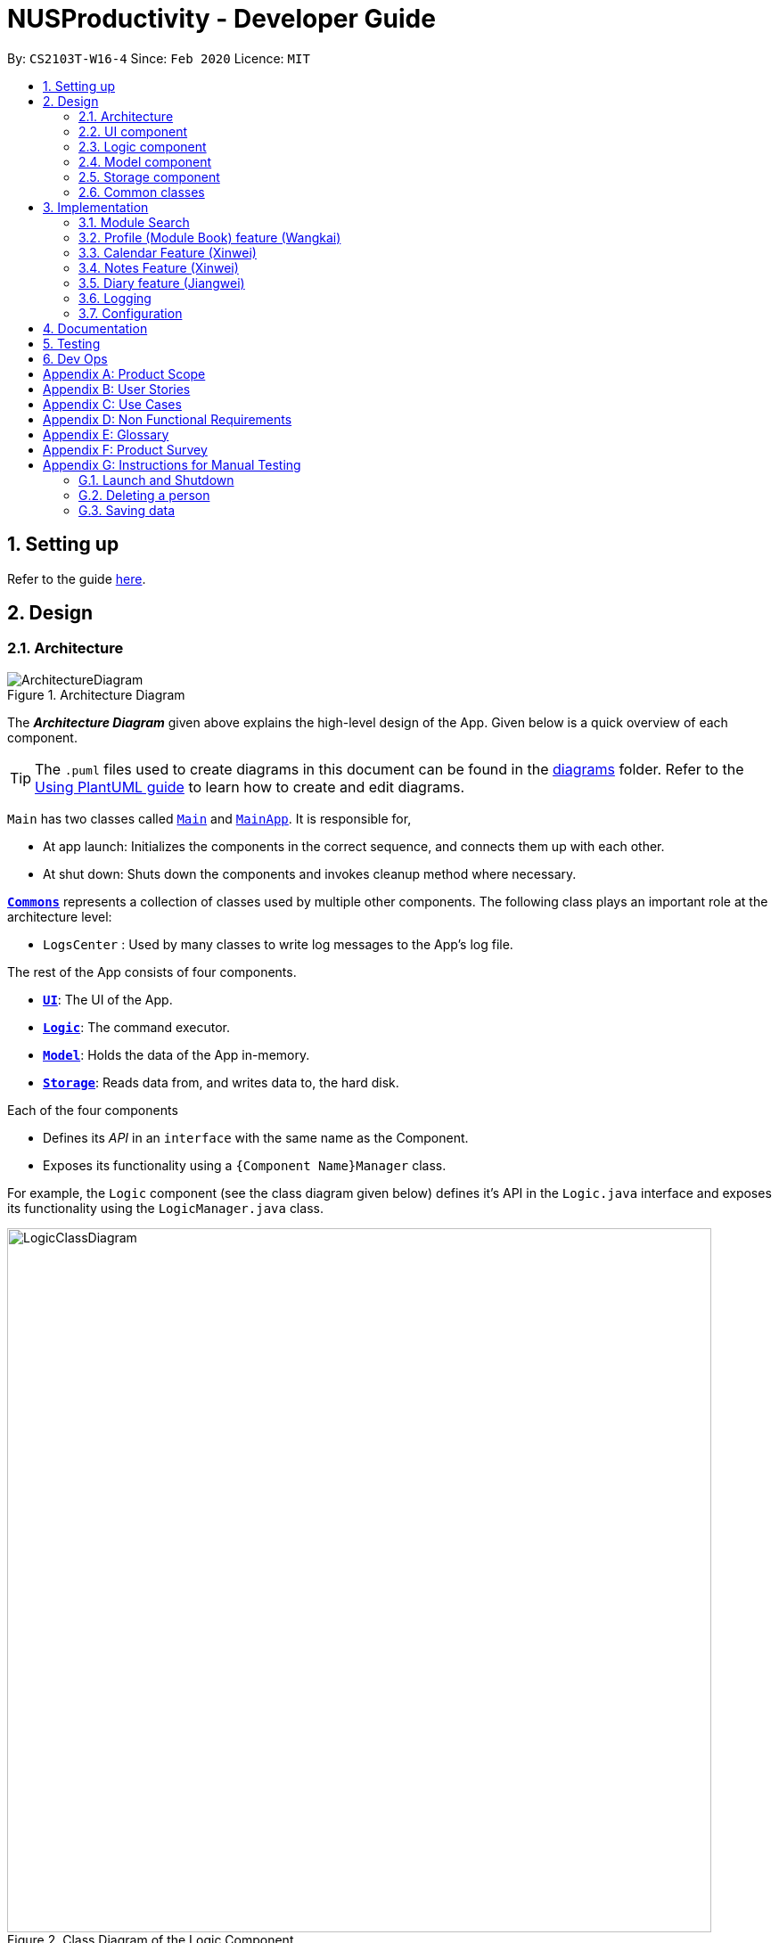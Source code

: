 = NUSProductivity - Developer Guide
:site-section: DeveloperGuide
:toc:
:toc-title:
:toc-placement: preamble
:sectnums:
:imagesDir: images
:stylesDir: stylesheets
:xrefstyle: full
ifdef::env-github[]
:tip-caption: :bulb:
:note-caption: :information_source:
:warning-caption: :warning:
endif::[]
:repoURL: https://github.com/AY1920S2-CS2103T-W16-4/main

By: `CS2103T-W16-4`      Since: `Feb 2020`      Licence: `MIT`

== Setting up

Refer to the guide <<SettingUp#, here>>.

== Design

[[Design-Architecture]]
=== Architecture

.Architecture Diagram
image::ArchitectureDiagram.png[]

The *_Architecture Diagram_* given above explains the high-level design of the App. Given below is a quick overview of each component.

[TIP]
The `.puml` files used to create diagrams in this document can be found in the link:{repoURL}/docs/diagrams/[diagrams] folder.
Refer to the <<UsingPlantUml#, Using PlantUML guide>> to learn how to create and edit diagrams.

`Main` has two classes called link:{repoURL}/src/main/java/seedu/address/Main.java[`Main`] and link:{repoURL}/src/main/java/seedu/address/MainApp.java[`MainApp`]. It is responsible for,

* At app launch: Initializes the components in the correct sequence, and connects them up with each other.
* At shut down: Shuts down the components and invokes cleanup method where necessary.

<<Design-Commons,*`Commons`*>> represents a collection of classes used by multiple other components.
The following class plays an important role at the architecture level:

* `LogsCenter` : Used by many classes to write log messages to the App's log file.

The rest of the App consists of four components.

* <<Design-Ui,*`UI`*>>: The UI of the App.
* <<Design-Logic,*`Logic`*>>: The command executor.
* <<Design-Model,*`Model`*>>: Holds the data of the App in-memory.
* <<Design-Storage,*`Storage`*>>: Reads data from, and writes data to, the hard disk.

Each of the four components

* Defines its _API_ in an `interface` with the same name as the Component.
* Exposes its functionality using a `{Component Name}Manager` class.

For example, the `Logic` component (see the class diagram given below) defines it's API in the `Logic.java` interface and exposes its functionality using the `LogicManager.java` class.

.Class Diagram of the Logic Component
image::LogicClassDiagram.png[width="790"]

[discrete]
==== How the architecture components interact with each other

The _Sequence Diagram_ below shows how the components interact with each other for the scenario where the user issues the command `moduleAdd m/CS2103T`.

// tag::UIDiagram[]
.Component interactions for `moduleAdd m/CS2103T` command
image::ArchitectureSequenceDiagram.png[width="790"]

The sections below give more details of each component.

[[Design-Ui]]
=== UI component


.Structure of the UI Component
image::UiClassDiagram.png[width="790"]
// end::UIDiagram[]


*API* : link:{repoURL}/src/main/java/seedu/address/ui/Ui.java[`Ui.java`]

The UI consists of a `MainWindow` that is made up of parts e.g.`CommandBox`, `ResultDisplay`, `CalendarListPanel`, `StatusBarFooter` etc. All these, including the `MainWindow`, inherit from the abstract `UiPart` class.

The `UI` component uses JavaFx UI framework. The layout of these UI parts are defined in matching `.fxml` files that are in the `src/main/resources/view` folder. For example, the layout of the link:{repoURL}/src/main/java/seedu/address/ui/MainWindow.java[`MainWindow`] is specified in link:{repoURL}/src/main/resources/view/MainWindow.fxml[`MainWindow.fxml`]

The `UI` component,

* Executes user commands using the `Logic` component.
* Listens for changes to `Model` data so that the UI can be updated with the modified data.

[[Design-Logic]]
=== Logic component

[[fig-LogicClassDiagram]]
.Structure of the Logic Component
image::LogicClassDiagram.png[width="790"]

*API* :
link:{repoURL}/src/main/java/seedu/address/logic/Logic.java[`Logic.java`]

.  `Logic` uses the `AddressBookParser` class to parse the user command.
.  This results in a `Command` object which is executed by the `LogicManager`.
.  The command execution can affect the `Model` (e.g. adding a person).
.  The result of the command execution is encapsulated as a `CommandResult` object which is passed back to the `Ui`.
.  In addition, the `CommandResult` object can also instruct the `Ui` to perform certain actions, such as displaying help to the user.

Given below is the Sequence Diagram for interactions within the `Logic` component for the `execute("delete 1")` API call.

.Interactions Inside the Logic Component for the `delete 1` Command
image::DeleteSequenceDiagram.png[width="790"]

NOTE: The lifeline for `DeleteCommandParser` should end at the destroy marker (X) but due to a limitation of PlantUML, the lifeline reaches the end of diagram.

[[Design-Model]]
=== Model component

.Part of the Model Component
image::ModelClassDiagram.png[width="790"]

*API* : link:{repoURL}/src/main/java/seedu/address/model/Model.java[`Model.java`]

The `Model`,

* stores a `UserPref` object that represents the user's preferences.
* stores the Address Book data.
* exposes an unmodifiable `ObservableList<Person>` that can be 'observed' e.g. the UI can be bound to this list so that the UI automatically updates when the data in the list change.
* does not depend on any of the other three components.

[NOTE]
As a more OOP model, we can store a `Tag` list in `Address Book`, which `Person` can reference. This would allow `Address Book` to only require one `Tag` object per unique `Tag`, instead of each `Person` needing their own `Tag` object. An example of how such a model may look like is given below. +
 +
image:BetterModelClassDiagram.png[]

[[Design-Storage]]
=== Storage component

.Structure of the Storage Component
image::StorageClassDiagram.png[width="790"]

*API* : link:{repoURL}/src/main/java/seedu/address/storage/Storage.java[`Storage.java`]

The `Storage` component,

* can save `UserPref` objects in json format and read it back.
* can save the Address Book data in json format and read it back.

[[Design-Commons]]
=== Common classes

Classes used by multiple components are in the `seedu.addressbook.commons` package.

== Implementation

This section describes some noteworthy details on how certain features are implemented.

=== Module Search

image::SearchCommandUMLDiagram.png[width="790"]

*API* :
link:{repoURL}/src/main/java/seedu/address/searcher/Search.java[`Search.java`]

Module Search function returns `module` object that contains useful information for each module for the rest of the application to use.
The function first checks if the information is available in local cache, and if it isnt, pulls it from NUSmods API.
The JSON object pulled from the web is then parsed into a `module` object.
This implementation means that a local cache of the added modules will be available even if the user is offline.


// tag::ModuleBook[]
=== Profile (Module Book) feature (Wangkai)

This profile feature allows users to manage the modules they have taken before or is taking now in NUS.
In details, users are able to store their module taken into the program with the grades for each module stated if applicable and
can also store tasks which are related to each module.

==== Implementation
- This feature is implemented using a panel on the main screen of profile tab with a list of modules that is updated with every command that
may affect module list (such as add, delete or grade).

- The module book (profile) currently supports following features.

. Adds in or deletes modules and display the list of modules in profile tab.
. Updates user's grades for each module and get CAP calculated immediately.
. Manage the tasks related to each module (module tasks) through CLI.
. Any modification to module tasks will be updated in the Calendar tab and also show messages on the result display panel.

.Class diagram of structure and relations of NusModule, ModuleBook and relevant classes.
image::NusModuleClassDiagram.png[width="790"]

- As shown in the class diagram above, modules are created by a class called `NusModule`. Every instance of `NusModule` contains a `ModuleCode` object, a
`Grade` object (optional) and a list of `ModuleTask` objects.

[NOTE]
The module book only accept modules that are provided in NUS and will check the module code the user want to add is valid or not by using the search feature mentioned above.

- All possible actions mentioned above such as creating modules, deleting modules and adding tasks to modules are implemented through
the `ModuleBook` class.

- The program will automatically save any modification to module book after each command is executed by calling the `saveModuleBook` method
in `Storage`.

- For example, modules are created with `moduleAdd` command, followed by the module code and grade. (if applicable) +
Our program will check if the module code is valid by using the search feature above and whether the module has already been added in our module book.
And then call method `addModule` in `ModuleBook` to create the module as required. Finally, it will automatically save the module added just now.

- The _Sequence Diagram_ below shows how the components interact with each other for the scenario where the user want to add a module in our program.

.Sequence diagram when moduleAdd command is executed
image::ModuleAddSequenceDiagram.png[width="950"]

.Relation between ModuleBook and Task
image::PartOfModelClassDiagramForProfile.png[width="400"]

- The program will synchronize the modification to module tasks in `ModuleBook` with that shown in Calendar tab through `ModelManager` as shown above.
i.e. Any modification in module tasks will be updated in `Task` which is the main class Calendar feature depends on. (see more details in Calendar feature)

==== Example Use Scenario

Given below are example usages scenario and how the Module Book feature behaves at each step.

[TIP]
User can manage their tasks in different ways.

*Example 1*: +

. The user execute `listModuleTasks` command.
. The program check whether the module code provided has been recorded or not.
. Display the list of tasks.

Below is an activity diagram describing the events that will happen:

.Activity diagram for list module tasks command
image::ListModuleTasksActivityDiagram.png[width="790"]

*Example 2*: +

. The user execute `done` command.
. The program check whether the input is valid or not.
. The task specified will be deleted accordingly.
. Synchronize between module book and calendar.

Below is an activity diagram describing the events that will happen:

.Activity diagram for done command
image::DoneCommandActivityDiagram.png[width="850"]

==== Design Considerations

*Aspect 1*: How the user add in a module into module book for future management ?

- *Current solution*: Only need to provide the module code to add module and it will fetch the information about the module using Module Search feature automatically.
* *Pros*: Users don't need to provide any other information (such as modular credit of the module) for other functionality such as calculating the CAP.
* *Pros*: The module information will be cached locally after you add the module once and this can used for future development.
* *Cons*: Need Internet connection when you add in certain module for the first time.
* *Cons*: Highly depends on the Module Search feature.

- *Alternative Solution*: Let the user enter all information required for each module when they add it in. (such as modular credit)
* *Pros*: More flexible, not depends on other features.
* *Cons*: Very tedious for users to add in lots of modules.
* *Cons*: Need to ask user to provide new information when more new functionality is added in the future.

*Reason for chosen implementation*: +
The current implementation is much more user friendly and have more potential for future development. The implement can become
very ideal if the Module Search feature works properly.

*Aspect 2*: How the user manage their tasks for each module?

- *Current solution*: For each module added, it contains a list of `ModuleTask`. Also update the calendar when add task in.
* *Pros*: Users can either view their tasks for each module separately or view all the tasks shown in Calendar tab.
* *Pros*: More nice-looking that the user can view all the deadlines on calendar.
* *Cons*: Prone to bugs during the synchronization of module book and calendar.

- *Alternative solution*: Only store the list of `ModuleTask` in module book and do not update in Calendar tab.
* *Pros*: Easier to implement and can avoid some synchronization bugs.
* *Cons*: Users can not gain a view of the whole pictures with all tasks shown on calendar.

*Reason for chosen implementation*: +
The current implementation updates the module tasks added in onto the calender and provides the users different ways
to manage their tasks. (as a whole or separately for each module)
// end::ModuleBook[]

// tag::Xinwei[]
=== Calendar Feature (Xinwei)
NUSProductivity consist of a calendar feature that provides an overarching view of all tasks, allowing user to view their uncompleted tasks and whether there is a task present on the date itself.

The calendar feature allows users to add either a `deadline` or a `Module Task` to the calendar, which inherits from a super class `Task`


==== Implementation


The implementation of the main Calender tab is facilitated a `SplitPane` in the MainWindow class consisting of 2 main classes, `CalenderListPanel` and `CalenderPanel`

The `CalenderListPanel` on the right contains a list of `Task` added to the calendar will the `CalenderPanel` shows the actual calender view for the current month.

The diagram below describes the class structure of the calendar class structure.

.Calender UI Class Diagram
image::CalenderUIClassDiagram.png[]

Upon initialisation of CalenderPanel, the CalenderPanel would call its 2 methods of `setMonth()` and `setDate()` to create `CalenderDate` instances starting from the first day of the current month.

Then, upon initialisation of CalenderListPanel, it will create instances of `CalenderDeadline` by getting the `ObservableList<Task>` from `getDeadlineTaskList`.

This will call upon the inner class in `CalenderListPanel`, `DeadlineListViewCell updateItem` method which allows the program to check whether there is any deadline due on any on the date in `calenderDatesArrayList`.

If a `deadline` or a `Module Task` is found, `setPriorityColour()` and `setStatusColour()` will be invoked to update the Calendar display to change the colour of the dots based on the priority levels mentioned in the User Guide.

Every time a `Task` is modified, the `DeadlineListViewCell updateItem` method will be invoked to update any changes to the display.

==== Implementation logic

* Implementation: both deadline and module Task are inherits from the super class Task. A task is created when the `moduleTask` or `deadlineAdd` command is invoked.

* The _Sequence Diagram_ below shows how the components interact with each other for the scenario where the user wants to add a task to the program.

.Add task sequence diagram
image::AddTaskSequenceDiagram.png[]

The `addDeadlineTask` method will modify the `ObservableList<Task>` supplied to the `CalenderListPanel`, invoking the `updateItem` method, causing a change in the user display.

All other calendar functions works similarly to `addDeadlineTask` as shown in the Activity diagram below.

.Calendar Activity Diagram
image::CalendarActivityDiagram.png[]

==== Design Considerations:

Aspect 1: Method of displaying the dot indicator

* *Current solution*: Currently, the dot is being shown by getting the `static HashMap` from `Task` as this `HashMap` stores a key-pair value of date - Tasks.
* By making changes to the `deadlineTaskList`, we also edited the `HashMap`. This allows everytime a `updateItem` method call to check whether a task is present, and if so the priority of the task.

* *Alternative 1*: Store all tasks of the current date in `CalendarDate`.
** Pros: Allows for tasks to be accessed locally and not through a static variable from the main class `Task`.
** Cons: Implementation may be more complex as more parameters have to be passed to `CalenderDate` and also ensuring that the list of task passed in `CalendarDate` is up to date.


**Reason for chosen implementation:**
The current solution is easier to implement as everything is done in the relevant functions such as `deadlineAdd` or `taskDelete`. The only thing that the program needs to check is whether a date in the `HashMap` contains a task and if so, the priority of the task. With the alternative implementation, we will need to pass in a `List` for each of the 31 dates which may be very troublesome to keep track of especially when we are editing the main task list. This ease of implementation is the deciding factor when choosing which method to implement.




=== Notes Feature (Xinwei)

==== Implementation

The notes feature allow users to access their desktop files and folders with commands.

This feature is implemented using a panel on the main window, listing out a list of documents and folders that are in the specified directory.

Notes features includes `notesOpen`, `notesCreate`, `notesDelete` and `notesList`.

The diagram below shows the sequence diagram of a `notesOpen` command with the other methods working similarly to the stated method.

.Notes Open Sequence Diagram
image::notesOpenSequenceDiagram.png[width="600"]



.Notes List Activity Diagram
image::NotesList.png[width="600"]

.Notes Open Activity Diagram
image::NotesCreation.png[width="600"]

notesCreate and notesDelete activity diagram works similar to notesOpen.


==== Pathing
Our program allows the user to specify different pathing system, namely:

   1. AbsolutePath
   2. RelativePath

.Notes Pathing Diagram
image::absVSrel.png[width="600"]

AbsolutePath will take the path given from `usr/`.

RelativePath will take reference from the path that the current system has opened, in this case, `usr/Desktop/NUS Y2S2`.
The user is given the freedom to provide any of the 2 forms when using the `notesOpen`, `notesCreate`, `notesDelete` and `notesList` commands.

**AbsolutePath**:

*Benefits*:

This allows for more flexibility as the user do not need to keep note of its current directory and will be able to access any folder/document that is on their system

*cons*:

Will require much more input from the user, for example, referring to the above figure,
Accessing the CS2103T file requires the user to input `loc/Desktop/NUS Y2S2/CS2103T` as opposed to `loc/CS2103T` if the user is using absolute over relative pathing

**RelativePath**:

*Benefits*:

Easier for the user to navigate through the current folder and not key in the whole folder path

*Cons*:

Not as flexible. Referring to the above diagram,
Accessing the *Documents* folder will require the user to input `loc/../../Documents`, this may not be as intuitive to people with no programming background.
Using `loc/Documents abs/abs` will allow the user to access any folder from anywhere.

// end::Xinwei[]

=== Diary feature (Jiangwei)
The diary feature is just like a real life diary book. It allows you jot down any thoughts, be it for your personal life or for school work. You can also note down a concept you don't understand or your reflection for each day in case you want to revisit them in the future.
In details, users can add and delete a diary entry, display a particular diary entry and tag each entry with mood or the weather on that day.

==== Implementation
- This feature is implemented using a panel on the main screen of diary tab. The list of diary entries will update upon executing diary commands that may affect Diary Book. (such as diaryAdd, diaryDelete or diaryMood) The GUI aspect is not fully implemented yet (coming in v2.0), so the current implementation's response is in CLI style.
- The Diary Book currently supports the following features:
. Adding a diary entry
. Deleting a diary entry
. Showing the log of recorded entries
. Display a particular diary entry with specified entry ID
. Finds the list of diary entries the match a given date
. tagging a entry with mood or weather

.Class diagram of structure and relations of DiaryBook, DiaryEntry and relevant classes.
image::DiaryClass.png[width="790"]

- As shown in the class diagram above, diary entries are created by `DiaryEntry` class. Every instance of `DiaryEntry` contains a `LocalDate`, a `Mood` object (optional) and a `Weather` object (optional).
- Different types of `Mood` such as `CalmMood`, `HappyMood` extends from the abstract class `Mood`. Similar subtype relation holds for different types of weather and the abstract class `Weather`.
- List of diary entries are managed by the `DiaryBook` class. All relevant actions such as adding, deleting as described above are implemented inside `DiaryBook`. This can be seen from the methods of `DiaryBook` in the class diagram above.

==== Example Use Case
Given below are example usages scenario and how the Module Book feature behaves at each step.

- *Example*: deleting the diary entry with entry ID 1
The sequence diagram below shows how the `diaryDelete id/1` command is executed

.Sequence Diagram for executing `diaryDelete id/1`
image::DiarySequence.png[width="790"]

==== Design Considerations
How does the user edit a diary entry?
- Current solution: `Mood` and `Weather` can be updated easily with the `diaryMood` and `diaryWeather` command. However, We have not include a edit feature for the entry content. The users can first delete the entry and re-add the entry with updated diary entry.
** *Pros*: May deter users from changing past diary content as diary is meant to record what have happened and editing the past experience may not be encouraged.
** *Cons*: The users may need to retype the whole entry content which is a time consuming process.

- Alternative solution: include a feature that replaces a certain keyword with a new keyword.
** *Pros*: Requires less typing and less time consuming.
** *Cons*: May cause some unintended changes to the entry content because of entry content containing substrings of the replaced keyword.

*Reason for chosen implementation:*
We want to adhere to the fact that past diary entries should not be changed but still allows editing, only that it will require more effort. The alternative solution is certainly feasible, to avoid the downsides of the alternative solution we can incorporate regular expressions to ensure more accurate replacing. However, this may require the users to have some prior knowledge which is not desired.

=== Logging

We are using `java.util.logging` package for logging. The `LogsCenter` class is used to manage the logging levels and logging destinations.

* The logging level can be controlled using the `logLevel` setting in the configuration file (See <<Implementation-Configuration>>)
* The `Logger` for a class can be obtained using `LogsCenter.getLogger(Class)` which will log messages according to the specified logging level
* Currently log messages are output through: `Console` and to a `.log` file.

*Logging Levels*

* `SEVERE` : Critical problem detected which may possibly cause the termination of the application
* `WARNING` : Can continue, but with caution
* `INFO` : Information showing the noteworthy actions by the App
* `FINE` : Details that is not usually noteworthy but may be useful in debugging e.g. print the actual list instead of just its size

[[Implementation-Configuration]]
=== Configuration

Certain properties of the application can be controlled (e.g user prefs file location, logging level) through the configuration file (default: `config.json`).

== Documentation

Refer to the guide <<Documentation#, here>>.

== Testing

Refer to the guide <<Testing#, here>>.

== Dev Ops

Refer to the guide <<DevOps#, here>>.

[appendix]
== Product Scope

*Target user profile*:

* has a need to manage a significant number of contacts
* has a need to manage deadlines and tasks
* has a need to manage module planning
* prefer desktop apps over other types
* prefers typing over mouse input
* prefers to have everything in one app
* can type fast
* is reasonably comfortable using CLI apps
* is studying in NUS


*Value proposition*: manage contacts faster than a typical mouse/GUI driven app

[appendix]
== User Stories

Priorities: High (must have) - `* * \*`, Medium (nice to have) - `* \*`, Low (unlikely to have) - `*`


|=======================================================================
|Priority |As a ... |I want to ... |So that I can...
|`* * *` |new user |see usage instructions |refer to instructions when I forget how to use the App

|`* * *` |user |add a new person |

|`* * *` |user |delete a person |remove entries that I no longer need

|`* * *` |user |find a person by name |locate details of persons without having to go through the entire list

|`* * *` |user who wants to improve time management |add deadlines |know when to complete tasks in todo list

|`* * *` |user |add event |know when and where is the event and who will going to participate in the event

|`* * *` |NUS student|add module to module plan |see modules I need to take to fulfill degree requirements

|`* * *` |NUS student|show module plan |see list of modules I need to take/have taken

|`* * *` |NUS student|write and save notes for each module I have taken/am taking |

|`* * *` |NUS student|write diaries for each day's summary |refer back to what I have done in the future

|`* *` |user |hide <<private-contact-detail,private contact details>> by default |minimize chance of someone else seeing them by accident

|`* *` |user |delete diary entry |

|`* *` |user |show diary entry list |

|`* *` |user |delete module from module plan |know which modules I have taken

|`* *` |NUS student|fetch module information |

|`* *` |NUS student|know current CAP |

|`* *` |user who wants to improve grades |calculate target CAP |know what grades to aim for to achieve my target CAP

|`* *` |user |sort deadlines |prioritize which tasks to finish first

|`* *` |user who has a short memory span |receive reminders about the deadlines |don't miss out any important tasks

|`*` |user with many persons in the address book |sort persons by name |locate a person easily

|`*` |user |create group chats |communicate with peers in the same module

|`*` |user |tag my diary with that day's weather |

|`*` |user |tag my diary with that day's emotion |I can filter my diaries with specific mood
|=======================================================================

_{More to be added}_

[appendix]
== Use Cases

(For all use cases below, the *System* is the `AddressBook` and the *Actor* is the `user`, unless specified otherwise)

[discrete]
=== Use case: Delete person

*MSS*

1.  User requests to list persons
2.  AddressBook shows a list of persons
3.  User requests to delete a specific person in the list
4.  AddressBook deletes the person
+
Use case ends.

*Extensions*

[none]
* 2a. The list is empty.
+
Use case ends.

* 3a. The given index is invalid.
+
[none]
** 3a1. AddressBook shows an error message.
+
Use case resumes at step 2.

[discrete]
=== Use case: Delete module

*MSS*

1. User requests to show module plan
2. AddressBook shows module plan
3. User requests to delete a module taken
4. AddressBook deletes module
5. AddressBook updates module plan
+
Use case ends.

*Extensions*
[none]
* 3a. The given module code is invalid.
+
[none]
** 3a1. AddressBook shows an error message.
+
Use case resumes at step 2.

_{More to be added}_

[appendix]
== Non Functional Requirements

.  Should work on any <<mainstream-os,mainstream OS>> as long as it has Java `11` or above installed.
.  Should be able to hold up to 1000 persons without a noticeable sluggishness in performance for typical usage.
.  A user with above average typing speed for regular English text (i.e. not code, not system admin commands) should be able to accomplish most of the tasks faster using commands than using the mouse (e.g. fetch module information)
.  Should respond within 2 seconds
.  Should be easy to use for users who are novice at using technology
.  User should be a current student in NUS


_{More to be added}_

[appendix]
== Glossary

[[mainstream-os]] Mainstream OS::
Windows, Linux, Unix, OS-X

[[private-contact-detail]] Private contact detail::
A contact detail that is not meant to be shared with others

[[NUS]]NUS::
National University of Singapore

[[CAP]]CAP::
The Cumulative Average Point is the weighted average grade point of the letter grades of all the modules taken by the students, according to NUS's grading system.

[[CLI]]CLI::
Command Line Interface

[appendix]
== Product Survey

*Product Name*

Author: ...

Pros:

* ...
* ...

Cons:

* ...
* ...

[appendix]
== Instructions for Manual Testing

Given below are instructions to test the app manually.

[NOTE]
These instructions only provide a starting point for testers to work on; testers are expected to do more _exploratory_ testing.

=== Launch and Shutdown

. Initial launch

.. Download the jar file and copy into an empty folder
.. Double-click the jar file +
   Expected: Shows the GUI with a set of sample contacts. The window size may not be optimum.

. Saving window preferences

.. Resize the window to an optimum size. Move the window to a different location. Close the window.
.. Re-launch the app by double-clicking the jar file. +
   Expected: The most recent window size and location is retained.

_{ more test cases ... }_

=== Deleting a person

. Deleting a person while all persons are listed

.. Prerequisites: List all persons using the `list` command. Multiple persons in the list.
.. Test case: `delete 1` +
   Expected: First contact is deleted from the list. Details of the deleted contact shown in the status message. Timestamp in the status bar is updated.
.. Test case: `delete 0` +
   Expected: No person is deleted. Error details shown in the status message. Status bar remains the same.
.. Other incorrect delete commands to try: `delete`, `delete x` (where x is larger than the list size) _{give more}_ +
   Expected: Similar to previous.

_{ more test cases ... }_

=== Saving data

. Dealing with missing/corrupted data files

.. _{explain how to simulate a missing/corrupted file and the expected behavior}_

_{ more test cases ... }_
